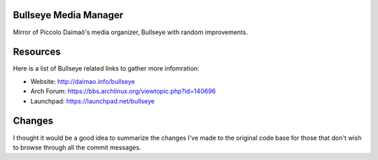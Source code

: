 Bullseye Media Manager
======================
Mirror of Piccolo Daimaô's media organizer, Bullseye with random improvements.

Resources
=========
Here is a list of Bullseye related links to gather more infomration:

* Website: http://daimao.info/bullseye

* Arch Forum: https://bbs.archlinux.org/viewtopic.php?id=140696

* Launchpad: https://launchpad.net/bullseye

Changes
=======
I thought it would be a good idea to summarize the changes I've made to the 
original code base for those that don't wish to browse through all the commit messages.
